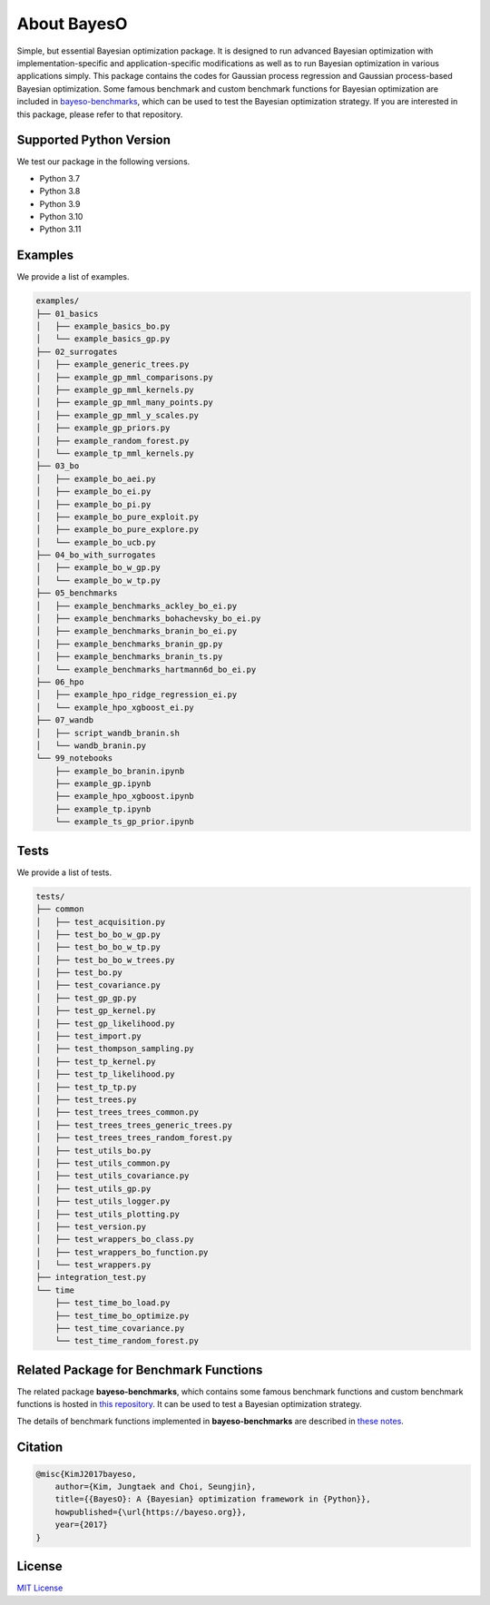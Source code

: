 About BayesO
############

Simple, but essential Bayesian optimization package.
It is designed to run advanced Bayesian optimization with implementation-specific and application-specific modifications as well as to run Bayesian optimization in various applications simply.
This package contains the codes for Gaussian process regression and Gaussian process-based Bayesian optimization.
Some famous benchmark and custom benchmark functions for Bayesian optimization are included in `bayeso-benchmarks <https://github.com/jungtaekkim/bayeso-benchmarks>`_, which can be used to test the Bayesian optimization strategy. If you are interested in this package, please refer to that repository.

Supported Python Version
========================

We test our package in the following versions.

- Python 3.7
- Python 3.8
- Python 3.9
- Python 3.10
- Python 3.11

Examples
========

We provide a list of examples.

.. code-block:: text

    examples/
    ├── 01_basics
    │   ├── example_basics_bo.py
    │   └── example_basics_gp.py
    ├── 02_surrogates
    │   ├── example_generic_trees.py
    │   ├── example_gp_mml_comparisons.py
    │   ├── example_gp_mml_kernels.py
    │   ├── example_gp_mml_many_points.py
    │   ├── example_gp_mml_y_scales.py
    │   ├── example_gp_priors.py
    │   ├── example_random_forest.py
    │   └── example_tp_mml_kernels.py
    ├── 03_bo
    │   ├── example_bo_aei.py
    │   ├── example_bo_ei.py
    │   ├── example_bo_pi.py
    │   ├── example_bo_pure_exploit.py
    │   ├── example_bo_pure_explore.py
    │   └── example_bo_ucb.py
    ├── 04_bo_with_surrogates
    │   ├── example_bo_w_gp.py
    │   └── example_bo_w_tp.py
    ├── 05_benchmarks
    │   ├── example_benchmarks_ackley_bo_ei.py
    │   ├── example_benchmarks_bohachevsky_bo_ei.py
    │   ├── example_benchmarks_branin_bo_ei.py
    │   ├── example_benchmarks_branin_gp.py
    │   ├── example_benchmarks_branin_ts.py
    │   └── example_benchmarks_hartmann6d_bo_ei.py
    ├── 06_hpo
    │   ├── example_hpo_ridge_regression_ei.py
    │   └── example_hpo_xgboost_ei.py
    ├── 07_wandb
    │   ├── script_wandb_branin.sh
    │   └── wandb_branin.py
    └── 99_notebooks
        ├── example_bo_branin.ipynb
        ├── example_gp.ipynb
        ├── example_hpo_xgboost.ipynb
        ├── example_tp.ipynb
        └── example_ts_gp_prior.ipynb

Tests
=====

We provide a list of tests.

.. code-block:: text

    tests/
    ├── common
    │   ├── test_acquisition.py
    │   ├── test_bo_bo_w_gp.py
    │   ├── test_bo_bo_w_tp.py
    │   ├── test_bo_bo_w_trees.py
    │   ├── test_bo.py
    │   ├── test_covariance.py
    │   ├── test_gp_gp.py
    │   ├── test_gp_kernel.py
    │   ├── test_gp_likelihood.py
    │   ├── test_import.py
    │   ├── test_thompson_sampling.py
    │   ├── test_tp_kernel.py
    │   ├── test_tp_likelihood.py
    │   ├── test_tp_tp.py
    │   ├── test_trees.py
    │   ├── test_trees_trees_common.py
    │   ├── test_trees_trees_generic_trees.py
    │   ├── test_trees_trees_random_forest.py
    │   ├── test_utils_bo.py
    │   ├── test_utils_common.py
    │   ├── test_utils_covariance.py
    │   ├── test_utils_gp.py
    │   ├── test_utils_logger.py
    │   ├── test_utils_plotting.py
    │   ├── test_version.py
    │   ├── test_wrappers_bo_class.py
    │   ├── test_wrappers_bo_function.py
    │   └── test_wrappers.py
    ├── integration_test.py
    └── time
        ├── test_time_bo_load.py
        ├── test_time_bo_optimize.py
        ├── test_time_covariance.py
        └── test_time_random_forest.py

Related Package for Benchmark Functions
=======================================

The related package **bayeso-benchmarks**, which contains some famous benchmark functions and custom benchmark functions is hosted in `this repository <https://github.com/jungtaekkim/bayeso-benchmarks>`_. It can be used to test a Bayesian optimization strategy.

The details of benchmark functions implemented in **bayeso-benchmarks** are described in `these notes <https://jungtaek.github.io/notes/benchmarks_bo.pdf>`_.

Citation
========

.. code-block:: latex

    @misc{KimJ2017bayeso,
        author={Kim, Jungtaek and Choi, Seungjin},
        title={{BayesO}: A {Bayesian} optimization framework in {Python}},
        howpublished={\url{https://bayeso.org}},
        year={2017}
    }

License
=======

`MIT License <https://github.com/jungtaekkim/bayeso/blob/main/LICENSE>`_
